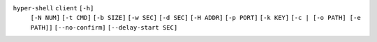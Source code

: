 ``hyper-shell`` ``client`` ``[-h]``
    ``[-N NUM]`` ``[-t CMD]`` ``[-b SIZE]`` ``[-w SEC]`` ``[-d SEC]``
    ``[-H ADDR]`` ``[-p PORT]`` ``[-k KEY]`` ``[-c | [-o PATH] [-e PATH]]``
    ``[--no-confirm]`` ``[--delay-start SEC]``

